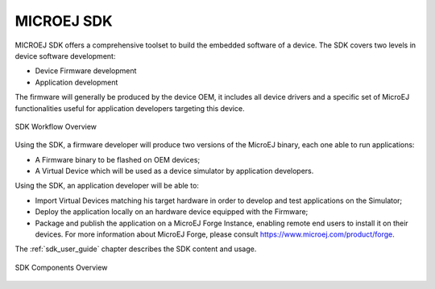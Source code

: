 MICROEJ SDK
===========

MICROEJ SDK offers a comprehensive toolset to build the embedded software of
a device. The SDK covers two levels in device software development:

-  Device Firmware development
-  Application development

The firmware will generally be produced by the device OEM, it includes
all device drivers and a specific set of MicroEJ functionalities useful
for application developers targeting this device.

.. figure:: images/toolchain.png
   :alt: SDK Workflow Overview
   :scale: 55%
   :align: center

   SDK Workflow Overview

Using the SDK, a firmware developer will produce two
versions of the MicroEJ binary, each one able to run applications:

-  A Firmware binary to be flashed on OEM devices;

-  A Virtual Device which will be used as a device simulator by
   application developers.

Using the SDK, an application developer will be able to:

-  Import Virtual Devices matching his target hardware in order to
   develop and test applications on the Simulator;

-  Deploy the application locally on an hardware device equipped with
   the Firmware;

-  Package and publish the application on a MicroEJ Forge Instance,
   enabling remote end users to install it on their devices. For more
   information about MicroEJ Forge, please consult
   `<https://www.microej.com/product/forge>`_.

The :ref:`sdk_user_guide` chapter describes the SDK content and usage.

.. figure:: images/sdk_overview.png
   :alt: SDK Components Overview
   :align: center
   :scale: 60%

   SDK Components Overview

..
   | Copyright 2008-2022, MicroEJ Corp. Content in this space is free 
   for read and redistribute. Except if otherwise stated, modification 
   is subject to MicroEJ Corp prior approval.
   | MicroEJ is a trademark of MicroEJ Corp. All other trademarks and 
   copyrights are the property of their respective owners.